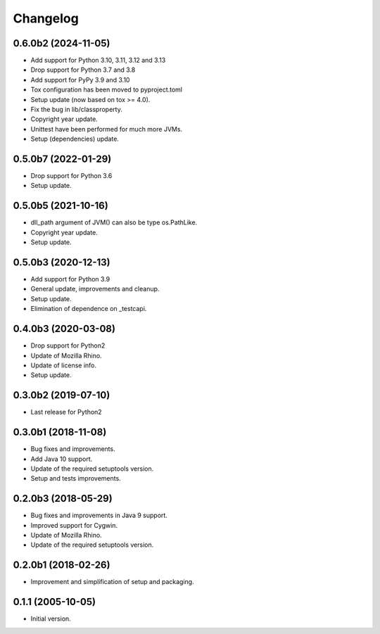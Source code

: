 Changelog
=========

0.6.0b2 (2024-11-05)
--------------------
- Add support for Python 3.10, 3.11, 3.12 and 3.13
- Drop support for Python 3.7 and 3.8
- Add support for PyPy 3.9 and 3.10
- Tox configuration has been moved to pyproject.toml
- Setup update (now based on tox >= 4.0).
- Fix the bug in lib/classproperty.
- Copyright year update.
- Unittest have been performed for much more JVMs.
- Setup (dependencies) update.

0.5.0b7 (2022-01-29)
--------------------
- Drop support for Python 3.6
- Setup update.

0.5.0b5 (2021-10-16)
--------------------
- dll_path argument of JVM() can also be type os.PathLike.
- Copyright year update.
- Setup update.

0.5.0b3 (2020-12-13)
--------------------
- Add support for Python 3.9
- General update, improvements and cleanup.
- Setup update.
- Elimination of dependence on _testcapi.

0.4.0b3 (2020-03-08)
--------------------
- Drop support for Python2
- Update of Mozilla Rhino.
- Update of license info.
- Setup update.

0.3.0b2 (2019-07-10)
--------------------
- Last release for Python2

0.3.0b1 (2018-11-08)
--------------------
- Bug fixes and improvements.
- Add Java 10 support.
- Update of the required setuptools version.
- Setup and tests improvements.

0.2.0b3 (2018-05-29)
--------------------
- Bug fixes and improvements in Java 9 support.
- Improved support for Cygwin.
- Update of Mozilla Rhino.
- Update of the required setuptools version.

0.2.0b1 (2018-02-26)
--------------------
- Improvement and simplification of setup and packaging.

0.1.1 (2005-10-05)
------------------
- Initial version.
